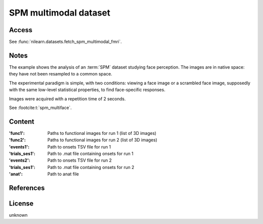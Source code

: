 .. _spm_multimodal_dataset:

SPM multimodal dataset
======================

Access
------
See :func:`nilearn.datasets.fetch_spm_multimodal_fmri`.

Notes
-----
The example shows the analysis of an :term:`SPM` dataset studying face perception.
The images are in native space: they have not been resampled to a common space.

The experimental paradigm is simple, with two conditions:
viewing a face image or a scrambled face image,
supposedly with the same low-level statistical properties,
to find face-specific responses.

Images were acquired with a repetition time of 2 seconds.

See :footcite:t:`spm_multiface`.

Content
-------
:'func1': Paths to functional images for run 1 (list of 3D images)
:'func2': Paths to functional images for run 2 (list of 3D images)
:'events1': Path to onsets TSV file for run 1
:'trials_ses1': Path to .mat file containing onsets for run 1
:'events2': Path to onsets TSV file for run 2
:'trials_ses1': Path to .mat file containing onsets for run 2
:'anat': Path to anat file

References
----------

.. footbibliography::

License
-------
unknown
